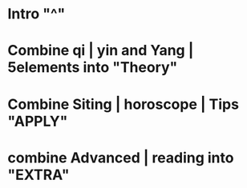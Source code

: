 * Intro    "^"
* Combine qi | yin and Yang | 5elements   into "Theory"
* Combine Siting | horoscope | Tips    "APPLY"
* combine Advanced | reading  into  "EXTRA"
